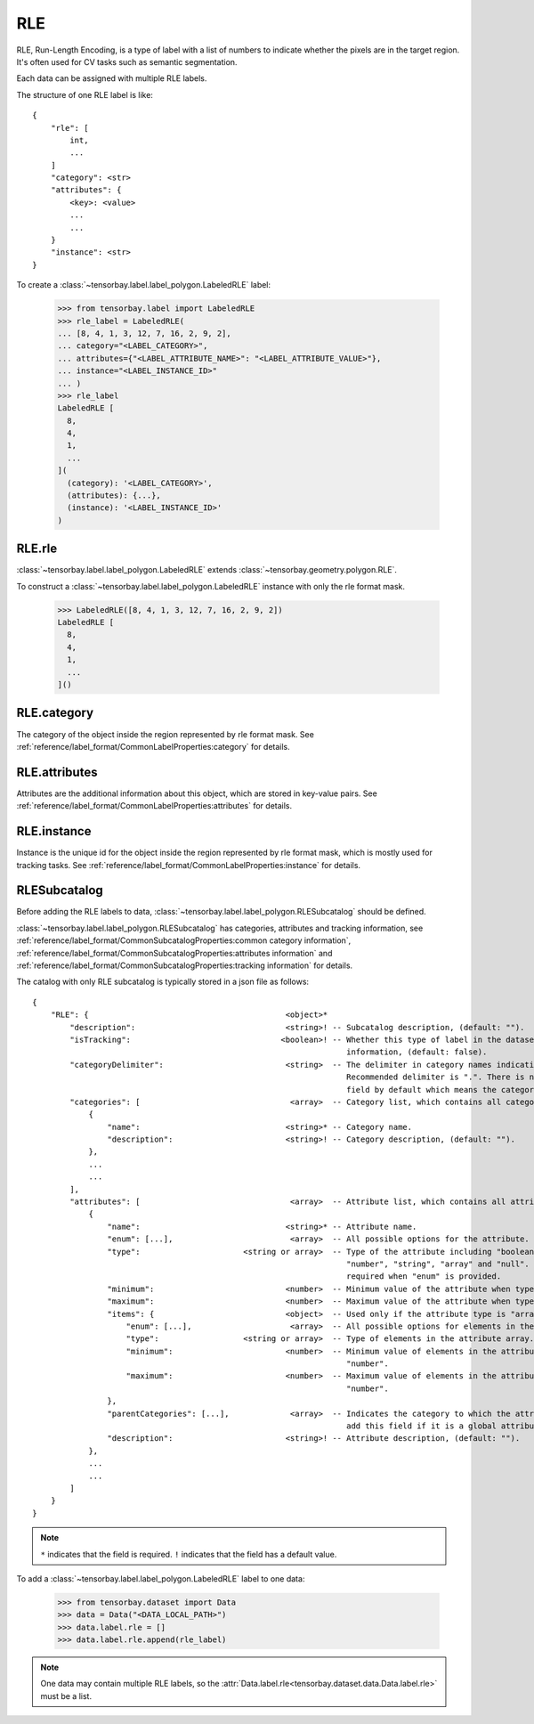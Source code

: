 ..
 Copyright 2021 Graviti. Licensed under MIT License.
 
*****
 RLE
*****

RLE, Run-Length Encoding, is a type of label with a list of numbers to indicate whether the pixels are in
the target region. It's often used for CV tasks such as semantic segmentation.

Each data can be assigned with multiple RLE labels.

The structure of one RLE label is like::

    {
        "rle": [
            int,
            ...
        ]
        "category": <str>
        "attributes": {
            <key>: <value>
            ...
            ...
        }
        "instance": <str>
    }

To create a :class:`~tensorbay.label.label_polygon.LabeledRLE` label:

    >>> from tensorbay.label import LabeledRLE
    >>> rle_label = LabeledRLE(
    ... [8, 4, 1, 3, 12, 7, 16, 2, 9, 2],
    ... category="<LABEL_CATEGORY>",
    ... attributes={"<LABEL_ATTRIBUTE_NAME>": "<LABEL_ATTRIBUTE_VALUE>"},
    ... instance="<LABEL_INSTANCE_ID>"
    ... )
    >>> rle_label
    LabeledRLE [
      8,
      4,
      1,
      ...
    ](
      (category): '<LABEL_CATEGORY>',
      (attributes): {...},
      (instance): '<LABEL_INSTANCE_ID>'
    )


RLE.rle
=======

:class:`~tensorbay.label.label_polygon.LabeledRLE` extends :class:`~tensorbay.geometry.polygon.RLE`.

To construct a :class:`~tensorbay.label.label_polygon.LabeledRLE` instance with only the rle format mask.

    >>> LabeledRLE([8, 4, 1, 3, 12, 7, 16, 2, 9, 2])
    LabeledRLE [
      8,
      4,
      1,
      ...
    ]()

RLE.category
============

The category of the object inside the region represented by rle format mask.
See :ref:`reference/label_format/CommonLabelProperties:category` for details.

RLE.attributes
==============

Attributes are the additional information about this object, which are stored in key-value pairs.
See :ref:`reference/label_format/CommonLabelProperties:attributes` for details.

RLE.instance
============

Instance is the unique id for the object inside the region represented by rle format mask,
which is mostly used for tracking tasks.
See :ref:`reference/label_format/CommonLabelProperties:instance` for details.

RLESubcatalog
=============

Before adding the RLE labels to data,
:class:`~tensorbay.label.label_polygon.RLESubcatalog` should be defined.

:class:`~tensorbay.label.label_polygon.RLESubcatalog`
has categories, attributes and tracking information,
see :ref:`reference/label_format/CommonSubcatalogProperties:common category information`,
:ref:`reference/label_format/CommonSubcatalogProperties:attributes information` and
:ref:`reference/label_format/CommonSubcatalogProperties:tracking information` for details.

The catalog with only RLE subcatalog is typically stored in a json file as follows::

    {
        "RLE": {                                          <object>*
            "description":                                <string>! -- Subcatalog description, (default: "").
            "isTracking":                                <boolean>! -- Whether this type of label in the dataset contains tracking
                                                                       information, (default: false).
            "categoryDelimiter":                          <string>  -- The delimiter in category names indicating subcategories.
                                                                       Recommended delimiter is ".". There is no "categoryDelimiter"
                                                                       field by default which means the category is of one level.
            "categories": [                                <array>  -- Category list, which contains all category information.
                {
                    "name":                               <string>* -- Category name.
                    "description":                        <string>! -- Category description, (default: "").
                },
                ...
                ...
            ],
            "attributes": [                                <array>  -- Attribute list, which contains all attribute information.
                {
                    "name":                               <string>* -- Attribute name.
                    "enum": [...],                         <array>  -- All possible options for the attribute.
                    "type":                      <string or array>  -- Type of the attribute including "boolean", "integer",
                                                                       "number", "string", "array" and "null". And it is not
                                                                       required when "enum" is provided.
                    "minimum":                            <number>  -- Minimum value of the attribute when type is "number".
                    "maximum":                            <number>  -- Maximum value of the attribute when type is "number".
                    "items": {                            <object>  -- Used only if the attribute type is "array".
                        "enum": [...],                     <array>  -- All possible options for elements in the attribute array.
                        "type":                  <string or array>  -- Type of elements in the attribute array.
                        "minimum":                        <number>  -- Minimum value of elements in the attribute array when type is
                                                                       "number".
                        "maximum":                        <number>  -- Maximum value of elements in the attribute array when type is
                                                                       "number".
                    },
                    "parentCategories": [...],             <array>  -- Indicates the category to which the attribute belongs. Do not
                                                                       add this field if it is a global attribute.
                    "description":                        <string>! -- Attribute description, (default: "").
                },
                ...
                ...
            ]
        }
    }

.. note::

   ``*`` indicates that the field is required. ``!`` indicates that the field has a default value.

To add a :class:`~tensorbay.label.label_polygon.LabeledRLE` label to one data:

    >>> from tensorbay.dataset import Data
    >>> data = Data("<DATA_LOCAL_PATH>")
    >>> data.label.rle = []
    >>> data.label.rle.append(rle_label)

.. note::

   One data may contain multiple RLE labels,
   so the :attr:`Data.label.rle<tensorbay.dataset.data.Data.label.rle>` must be a list.
